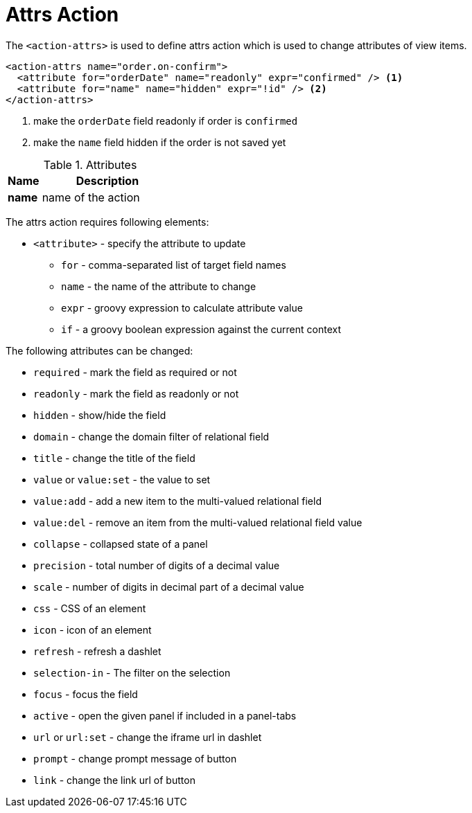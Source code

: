 = Attrs Action
:toc:
:toc-title:

The `<action-attrs>` is used to define attrs action which is used to change
attributes of view items.

[source,xml]
----
<action-attrs name="order.on-confirm">
  <attribute for="orderDate" name="readonly" expr="confirmed" /> <1>
  <attribute for="name" name="hidden" expr="!id" /> <2>
</action-attrs>
----
<1> make the `orderDate` field readonly if order is `confirmed`
<2> make the `name` field hidden if the order is not saved yet

[cols="2,8"]
.Attributes
|===
| Name | Description

| *name* | name of the action
|===

The attrs action requires following elements:

* `<attribute>` - specify the attribute to update
** `for` - comma-separated list of target field names
** `name` - the name of the attribute to change
** `expr` - groovy expression to calculate attribute value
** `if` - a groovy boolean expression against the current context

The following attributes can be changed:

* `required` - mark the field as required or not
* `readonly` - mark the field as readonly or not
* `hidden` - show/hide the field
* `domain` - change the domain filter of relational field
* `title` - change the title of the field
* `value` or `value:set` - the value to set
* `value:add` - add a new item to the multi-valued relational field
* `value:del` - remove an item from the multi-valued relational field value
* `collapse` - collapsed state of a panel
* `precision` - total number of digits of a decimal value
* `scale` - number of digits in decimal part of a decimal value
* `css` - CSS of an element
* `icon` - icon of an element
* `refresh` - refresh a dashlet
* `selection-in` - The filter on the selection
* `focus` - focus the field
* `active` - open the given panel if included in a panel-tabs
* `url` or `url:set` - change the iframe url in dashlet
* `prompt` - change prompt message of button
* `link` - change the link url of button
